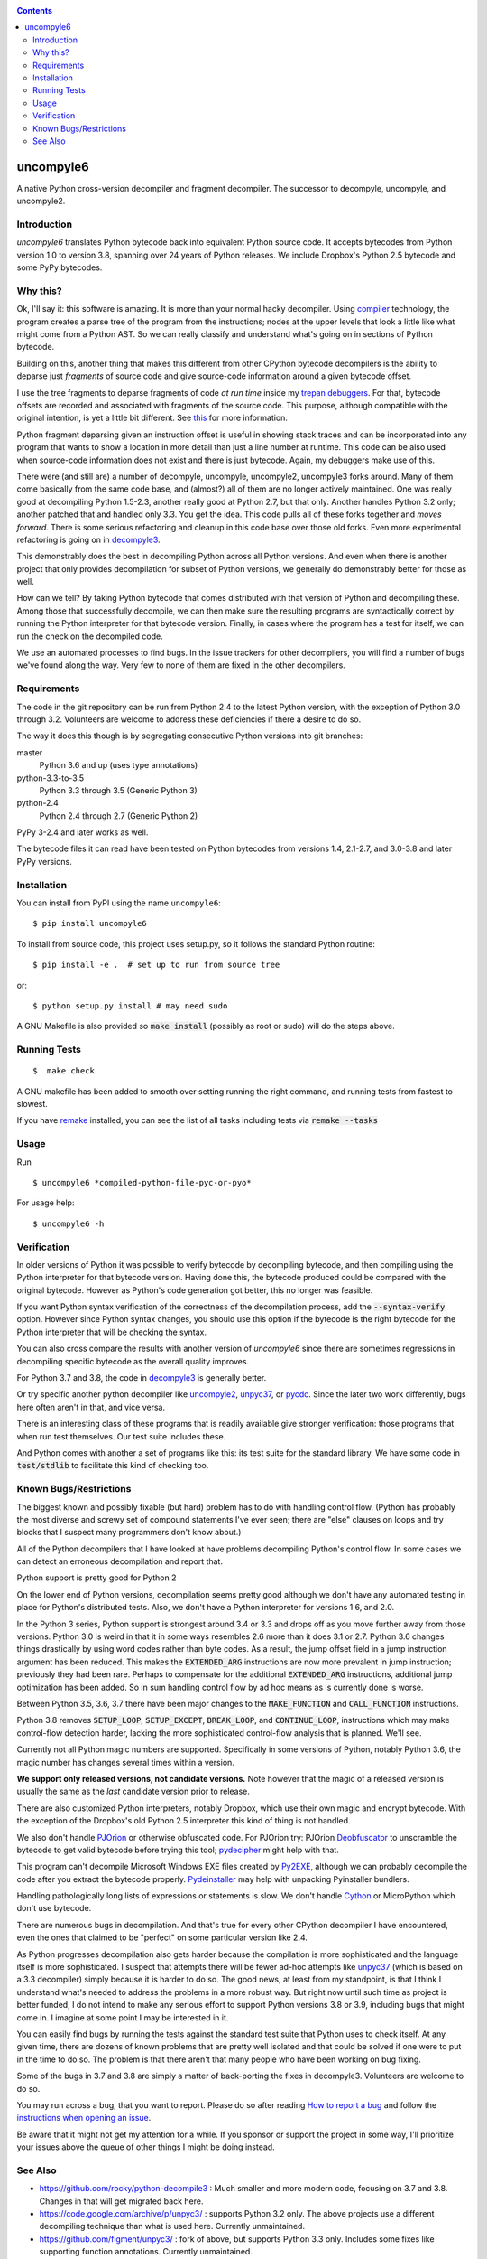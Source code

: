 |buildstatus|  |Pypi Installs| |Latest Version| |Supported Python Versions|

|packagestatus|

.. contents::

uncompyle6
==========

A native Python cross-version decompiler and fragment decompiler.
The successor to decompyle, uncompyle, and uncompyle2.


Introduction
------------

*uncompyle6* translates Python bytecode back into equivalent Python
source code. It accepts bytecodes from Python version 1.0 to version
3.8, spanning over 24 years of Python releases. We include Dropbox's
Python 2.5 bytecode and some PyPy bytecodes.

Why this?
---------

Ok, I'll say it: this software is amazing. It is more than your
normal hacky decompiler. Using compiler_ technology, the program
creates a parse tree of the program from the instructions; nodes at
the upper levels that look a little like what might come from a Python
AST. So we can really classify and understand what's going on in
sections of Python bytecode.

Building on this, another thing that makes this different from other
CPython bytecode decompilers is the ability to deparse just
*fragments* of source code and give source-code information around a
given bytecode offset.

I use the tree fragments to deparse fragments of code *at run time*
inside my trepan_ debuggers_. For that, bytecode offsets are recorded
and associated with fragments of the source code. This purpose,
although compatible with the original intention, is yet a little bit
different.  See this_ for more information.

Python fragment deparsing given an instruction offset is useful in
showing stack traces and can be incorporated into any program that
wants to show a location in more detail than just a line number at
runtime.  This code can be also used when source-code information does
not exist and there is just bytecode. Again, my debuggers make use of
this.

There were (and still are) a number of decompyle, uncompyle,
uncompyle2, uncompyle3 forks around. Many of them come basically from
the same code base, and (almost?) all of them are no longer actively
maintained. One was really good at decompiling Python 1.5-2.3, another
really good at Python 2.7, but that only. Another handles Python 3.2
only; another patched that and handled only 3.3.  You get the
idea. This code pulls all of these forks together and *moves
forward*. There is some serious refactoring and cleanup in this code
base over those old forks. Even more experimental refactoring is going
on in decompyle3_.

This demonstrably does the best in decompiling Python across all
Python versions. And even when there is another project that only
provides decompilation for subset of Python versions, we generally do
demonstrably better for those as well.

How can we tell? By taking Python bytecode that comes distributed with
that version of Python and decompiling these.  Among those that
successfully decompile, we can then make sure the resulting programs
are syntactically correct by running the Python interpreter for that
bytecode version.  Finally, in cases where the program has a test for
itself, we can run the check on the decompiled code.

We use an automated processes to find bugs. In the issue trackers for
other decompilers, you will find a number of bugs we've found along
the way. Very few to none of them are fixed in the other decompilers.

Requirements
------------

The code in the git repository can be run from Python 2.4 to the
latest Python version, with the exception of Python 3.0 through
3.2. Volunteers are welcome to address these deficiencies if there a
desire to do so.

The way it does this though is by segregating consecutive Python versions into
git branches:

master
   Python 3.6 and up (uses type annotations)
python-3.3-to-3.5
   Python 3.3 through 3.5 (Generic Python 3)
python-2.4
   Python 2.4 through 2.7 (Generic Python 2)

PyPy 3-2.4 and later works as well.

The bytecode files it can read have been tested on Python
bytecodes from versions 1.4, 2.1-2.7, and 3.0-3.8 and later PyPy
versions.

Installation
------------

You can install from PyPI using the name ``uncompyle6``::

   $ pip install uncompyle6


To install from source code, this project uses setup.py, so it follows the standard Python routine::

   $ pip install -e .  # set up to run from source tree

or::

   $ python setup.py install # may need sudo

A GNU Makefile is also provided so :code:`make install` (possibly as root or
sudo) will do the steps above.

Running Tests
-------------

::

   $  make check

A GNU makefile has been added to smooth over setting running the right
command, and running tests from fastest to slowest.

If you have remake_ installed, you can see the list of all tasks
including tests via :code:`remake --tasks`


Usage
-----

Run

::

$ uncompyle6 *compiled-python-file-pyc-or-pyo*

For usage help:

::

   $ uncompyle6 -h

Verification
------------

In older versions of Python it was possible to verify bytecode by
decompiling bytecode, and then compiling using the Python interpreter
for that bytecode version. Having done this, the bytecode produced
could be compared with the original bytecode. However as Python's code
generation got better, this no longer was feasible.

If you want Python syntax verification of the correctness of the
decompilation process, add the :code:`--syntax-verify` option. However since
Python syntax changes, you should use this option if the bytecode is
the right bytecode for the Python interpreter that will be checking
the syntax.

You can also cross compare the results with another version of
`uncompyle6` since there are sometimes regressions in decompiling
specific bytecode as the overall quality improves.

For Python 3.7 and 3.8, the code in decompyle3_ is generally
better.

Or try specific another python decompiler like uncompyle2_, unpyc37_,
or pycdc_.  Since the later two work differently, bugs here often
aren't in that, and vice versa.

There is an interesting class of these programs that is readily
available give stronger verification: those programs that when run
test themselves. Our test suite includes these.

And Python comes with another a set of programs like this: its test
suite for the standard library. We have some code in :code:`test/stdlib` to
facilitate this kind of checking too.

Known Bugs/Restrictions
-----------------------

The biggest known and possibly fixable (but hard) problem has to do
with handling control flow. (Python has probably the most diverse and
screwy set of compound statements I've ever seen; there
are "else" clauses on loops and try blocks that I suspect many
programmers don't know about.)

All of the Python decompilers that I have looked at have problems
decompiling Python's control flow. In some cases we can detect an
erroneous decompilation and report that.

Python support is pretty good for Python 2

On the lower end of Python versions, decompilation seems pretty good although
we don't have any automated testing in place for Python's distributed tests.
Also, we don't have a Python interpreter for versions 1.6, and 2.0.

In the Python 3 series, Python support is strongest around 3.4 or
3.3 and drops off as you move further away from those versions. Python
3.0 is weird in that it in some ways resembles 2.6 more than it does
3.1 or 2.7. Python 3.6 changes things drastically by using word codes
rather than byte codes. As a result, the jump offset field in a jump
instruction argument has been reduced. This makes the :code:`EXTENDED_ARG`
instructions are now more prevalent in jump instruction; previously
they had been rare.  Perhaps to compensate for the additional
:code:`EXTENDED_ARG` instructions, additional jump optimization has been
added. So in sum handling control flow by ad hoc means as is currently
done is worse.

Between Python 3.5, 3.6, 3.7 there have been major changes to the
:code:`MAKE_FUNCTION` and :code:`CALL_FUNCTION` instructions.

Python 3.8 removes :code:`SETUP_LOOP`, :code:`SETUP_EXCEPT`,
:code:`BREAK_LOOP`, and :code:`CONTINUE_LOOP`, instructions which may
make control-flow detection harder, lacking the more sophisticated
control-flow analysis that is planned. We'll see.

Currently not all Python magic numbers are supported. Specifically in
some versions of Python, notably Python 3.6, the magic number has
changes several times within a version.

**We support only released versions, not candidate versions.** Note
however that the magic of a released version is usually the same as
the *last* candidate version prior to release.

There are also customized Python interpreters, notably Dropbox,
which use their own magic and encrypt bytecode. With the exception of
the Dropbox's old Python 2.5 interpreter this kind of thing is not
handled.

We also don't handle PJOrion_ or otherwise obfuscated code. For
PJOrion try: PJOrion Deobfuscator_ to unscramble the bytecode to get
valid bytecode before trying this tool; pydecipher_ might help with that.

This program can't decompile Microsoft Windows EXE files created by
Py2EXE_, although we can probably decompile the code after you extract
the bytecode properly. `Pydeinstaller <https://github.com/charles-dyfis-net/pydeinstaller>`_ may help with unpacking Pyinstaller bundlers.

Handling pathologically long lists of expressions or statements is
slow. We don't handle Cython_ or MicroPython which don't use bytecode.

There are numerous bugs in decompilation. And that's true for every
other CPython decompiler I have encountered, even the ones that
claimed to be "perfect" on some particular version like 2.4.

As Python progresses decompilation also gets harder because the
compilation is more sophisticated and the language itself is more
sophisticated. I suspect that attempts there will be fewer ad-hoc
attempts like unpyc37_ (which is based on a 3.3 decompiler) simply
because it is harder to do so. The good news, at least from my
standpoint, is that I think I understand what's needed to address the
problems in a more robust way. But right now until such time as
project is better funded, I do not intend to make any serious effort
to support Python versions 3.8 or 3.9, including bugs that might come
in. I imagine at some point I may be interested in it.

You can easily find bugs by running the tests against the standard
test suite that Python uses to check itself. At any given time, there are
dozens of known problems that are pretty well isolated and that could
be solved if one were to put in the time to do so. The problem is that
there aren't that many people who have been working on bug fixing.

Some of the bugs in 3.7 and 3.8 are simply a matter of back-porting
the fixes in decompyle3. Volunteers are welcome to do so.

You may run across a bug, that you want to report. Please do so after
reading `How to report a bug
<https://github.com/rocky/python-uncompyle6/blob/master/HOW-TO-REPORT-A-BUG.md>`_ and
follow the `instructions when opening an issue <https://github.com/rocky/python-uncompyle6/issues/new?assignees=&labels=&template=bug-report.md>`_.

Be aware that it might not get my attention for a while. If you
sponsor or support the project in some way, I'll prioritize your
issues above the queue of other things I might be doing instead.

See Also
--------

* https://github.com/rocky/python-decompile3 : Much smaller and more modern code, focusing on 3.7 and 3.8. Changes in that will get migrated back here.
* https://code.google.com/archive/p/unpyc3/ : supports Python 3.2 only. The above projects use a different decompiling technique than what is used here. Currently unmaintained.
* https://github.com/figment/unpyc3/ : fork of above, but supports Python 3.3 only. Includes some fixes like supporting function annotations. Currently unmaintained.
* https://github.com/wibiti/uncompyle2 : supports Python 2.7 only, but does that fairly well. There are situations where :code:`uncompyle6` results are incorrect while :code:`uncompyle2` results are not, but more often uncompyle6 is correct when uncompyle2 is not. Because :code:`uncompyle6` adheres to accuracy over idiomatic Python, :code:`uncompyle2` can produce more natural-looking code when it is correct. Currently :code:`uncompyle2` is lightly maintained. See its issue `tracker <https://github.com/wibiti/uncompyle2/issues>`_ for more details.
* `How to report a bug <https://github.com/rocky/python-uncompyle6/blob/master/HOW-TO-REPORT-A-BUG.md>`_
* The HISTORY_ file.
* https://github.com/rocky/python-xdis : Cross Python version disassembler
* https://github.com/rocky/python-xasm : Cross Python version assembler
* https://github.com/rocky/python-uncompyle6/wiki : Wiki Documents which describe the code and aspects of it in more detail
* https://github.com/zrax/pycdc : The README for this C++ code says it aims to support all versions of Python. You can aim your slign shot for the moon too, but I doubt you are going to hit it. This code is best for Python versions around 2.7 and 3.3 when the code was initially developed. Accuracy for current versions of Python3 and early versions of Python is lacking. Without major effort, it is unlikely it can be made to support current Python 3. See its `issue tracker <https://github.com/zrax/pycdc/issues>`_ for details. Currently lightly maintained.


.. _Cython: https://en.wikipedia.org/wiki/Cython
.. _trepan: https://pypi.python.org/pypi/trepan3k
.. _compiler: https://github.com/rocky/python-uncompyle6/wiki/How-does-this-code-work%3F
.. _HISTORY: https://github.com/rocky/python-uncompyle6/blob/master/HISTORY.md
.. _report_bug: https://github.com/rocky/python-uncompyle6/blob/master/HOW-TO-REPORT-A-BUG.md
.. _debuggers: https://pypi.python.org/pypi/trepan3k
.. _remake: https://bashdb.sf.net/remake
.. _pycdc: https://github.com/zrax/pycdc
.. _decompyle3: https://github.com/rocky/python-decompile3
.. _uncompyle2: https://github.com/wibiti/uncompyle2
.. _unpyc37: https://github.com/andrew-tavera/unpyc37
.. _this: https://github.com/rocky/python-uncompyle6/wiki/Deparsing-technology-and-its-use-in-exact-location-reporting
.. |buildstatus| image:: https://travis-ci.org/rocky/python-uncompyle6.svg :target: https://travis-ci.org/rocky/python-uncompyle6
.. |packagestatus| image:: https://repology.org/badge/vertical-allrepos/python:uncompyle6.svg :target: https://repology.org/project/python:uncompyle6/versions
.. _PJOrion: http://www.koreanrandom.com/forum/topic/15280-pjorion-%D1%80%D0%B5%D0%B4%D0%B0%D0%BA%D1%82%D0%B8%D1%80%D0%BE%D0%B2%D0%B0%D0%BD%D0%B8%D0%B5-%D0%BA%D0%BE%D0%BC%D0%BF%D0%B8%D0%BB%D1%8F%D1%86%D0%B8%D1%8F-%D0%B4%D0%B5%D0%BA%D0%BE%D0%BC%D0%BF%D0%B8%D0%BB%D1%8F%D1%86%D0%B8%D1%8F-%D0%BE%D0%B1%D1%84
.. _pydecipher: https://github.com/mitre/pydecipher
.. _Deobfuscator: https://github.com/extremecoders-re/PjOrion-Deobfuscator
.. _Py2EXE: https://en.wikipedia.org/wiki/Py2exe
.. |Supported Python Versions| image:: https://img.shields.io/pypi/pyversions/uncompyle6.svg
.. |Latest Version| image:: https://badge.fury.io/py/uncompyle6.svg :target: https://badge.fury.io/py/uncompyle6
.. |Pypi Installs| image:: https://pepy.tech/badge/uncompyle6/month

